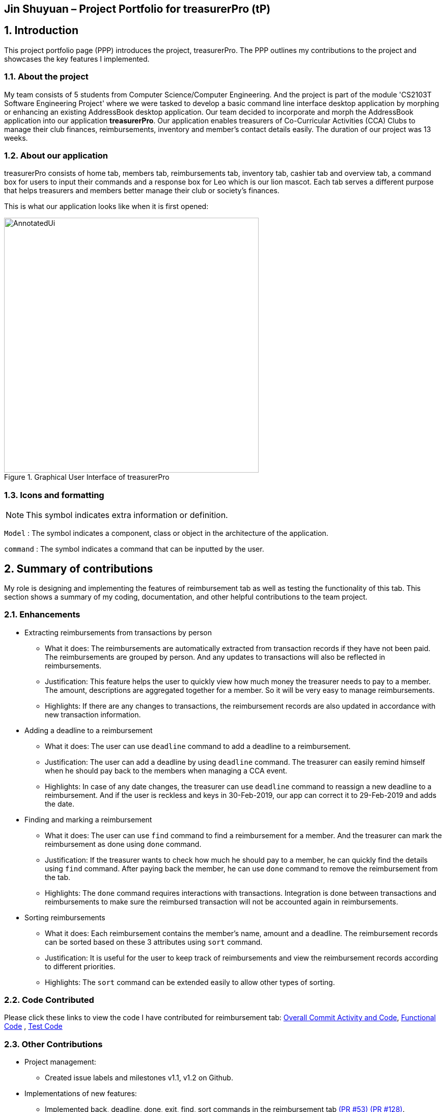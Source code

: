 == Jin Shuyuan – Project Portfolio for treasurerPro (tP)
:site-section: ProjectPortfolio
//:toc:
:toc-title:
:sectnums:
:imagesDir: ../images
:stylesDir: ../stylesheets
:xrefstyle: full
:icons: font
ifdef::env-github[]
:note-caption: :information_source:
endif::[]
:autofit-option:

== Introduction

This project portfolio page (PPP) introduces the project, treasurerPro. The PPP outlines my contributions to the project
and showcases the key features I implemented.

=== About the project

My team consists of 5 students from Computer Science/Computer Engineering.
And the project is part of the module 'CS2103T Software Engineering Project' where we were tasked to develop a basic
command line interface desktop application by morphing or enhancing an existing AddressBook desktop application.
Our team decided to incorporate and morph the AddressBook application into our application **treasurerPro**.
Our application enables treasurers of Co-Curricular Activities (CCA) Clubs to manage their club finances,
reimbursements, inventory and member’s contact details easily. The duration of our project was 13 weeks.

=== About our application
treasurerPro consists of home tab, members tab, reimbursements tab, inventory tab, cashier tab and overview tab,
a command box for users to input their commands and a response box
for Leo which is our lion mascot.
Each tab serves a different purpose that helps treasurers and members better manage their club
or society's finances.

This is what our application looks like when it is first opened:

.Graphical User Interface of treasurerPro
image::Reimbursement/AnnotatedUi.png[width="500"]

===  Icons and formatting

[NOTE]
This symbol indicates extra information or definition.

`Model` :
The symbol indicates a component, class or object in the architecture of the application.

[blue]`command` :
The symbol indicates a command that can be inputted by the user.

== Summary of contributions
My role is designing and implementing the features of reimbursement tab as well as testing the functionality of this tab.
This section shows a summary of my coding, documentation, and other helpful contributions to the team project.

=== Enhancements

* Extracting reimbursements from transactions by person
** What it does:
The reimbursements are automatically extracted from transaction records if they have not been paid.
The reimbursements are grouped by person.
And any updates to transactions will also be reflected in reimbursements.
** Justification:
This feature helps the user to quickly view how much money the treasurer needs to pay to a member.
The amount, descriptions are aggregated together for a member. So it will be very easy to manage reimbursements.
** Highlights:
If there are any changes to transactions,
the reimbursement records are also updated in accordance with new transaction information.

* Adding a deadline to a reimbursement
** What it does:
The user can use [blue]`deadline` command to add a deadline to a reimbursement.
** Justification:
The user can add a deadline by using [blue]`deadline` command.
The treasurer can easily remind himself when he should pay back to the members when managing a CCA event.
** Highlights:
In case of any date changes, the treasurer can use [blue]`deadline` command to reassign a new deadline to a reimbursement.
And if the user is reckless and keys in 30-Feb-2019, our app can correct it to 29-Feb-2019 and adds the date.

* Finding and marking a reimbursement
** What it does:
The user can use [blue]`find` command to find a reimbursement for a member.
And the treasurer can mark the reimbursement as done using [blue]`done` command.
** Justification:
If the treasurer wants to check how much he should pay to a member,
he can quickly find the details using [blue]`find` command.
After paying back the member, he can use [blue]`done` command to remove the reimbursement from the tab.
** Highlights:
The [blue]`done` command requires interactions with transactions.
Integration is done between transactions and reimbursements
to make sure the reimbursed transaction will not be accounted again in reimbursements.

* Sorting reimbursements
** What it does:
Each reimbursement contains the member's name, amount and a deadline.
The reimbursement records can be sorted based on these 3 attributes using [blue]`sort` command.
** Justification:
It is useful for the user to keep track of reimbursements
and view the reimbursement records according to different priorities.
** Highlights:
The [blue]`sort` command can be extended easily to allow other types of sorting.

=== Code Contributed

Please click these links to view the code I have contributed for reimbursement tab:
https://nus-cs2103-ay1920s1.github.io/tp-dashboard/#search=coderstellaj&sort=groupTitle&sortWithin=title&since=2019-09-06&timeframe=commit&mergegroup=false&groupSelect=groupByRepos&breakdown=false&tabOpen=true&tabType=authorship&tabAuthor=CoderStellaJ&tabRepo=AY1920S1-CS2103T-T13-3%2Fmain%5Bmaster%5D[Overall Commit Activity and Code],
https://github.com/AY1920S1-CS2103T-T13-3/main/tree/master/src/main/java/seedu/address/reimbursement[Functional Code]
, https://github.com/AY1920S1-CS2103T-T13-3/main/tree/master/src/test/java/seedu/address/reimbursement[Test Code]

=== Other Contributions
* Project management:
** Created issue labels and milestones v1.1, v1.2 on Github.

* Implementations of new features:
** Implemented back, deadline, done, exit, find, sort commands in the reimbursement tab
https://github.com/AY1920S1-CS2103T-T13-3/main/pull/53[(PR #53)]
https://github.com/AY1920S1-CS2103T-T13-3/main/pull/128[(PR #128)].
** Integrated features in reimbursement tab with other tabs
https://github.com/AY1920S1-CS2103T-T13-3/main/pull/54[(PR #54)]
https://github.com/AY1920S1-CS2103T-T13-3/main/pull/150[(PR #150)].
** Wrote additional tests for new features to increase coverage to 94% for reimbursement tab
https://github.com/AY1920S1-CS2103T-T13-3/main/pull/173[(PR #173)].

* Documentation:
** Added implementation details of reimbursement tab for developers in developer guide
https://github.com/AY1920S1-CS2103T-T13-3/main/pull/159[(PR #159)]
https://github.com/AY1920S1-CS2103T-T13-3/main/pull/191[(PR #191)].
** Added command instructions of reimbursement tab for users in user guide
https://github.com/AY1920S1-CS2103T-T13-3/main/pull/192[(PR #192)].

* Community:
** Reviewed Pull Requests (With Non-trivial Review Comments)
https://github.com/AY1920S1-CS2103T-T13-3/main/pull/42[(PR #42)].
** Contributed to forum discussion
https://github.com/nus-cs2103-AY1920S1/forum/issues/134[(Example #134)]
https://github.com/nus-cs2103-AY1920S1/forum/issues/135[(Example #135)].


== Contributions to the user guide
This section contains my contributions to the treasurerPro user guide for the reimbursement tab features.
The following is an excerpt from our treasurerPro user guide, showing only part of the additions that I have
made. As for the complete additions, please refer to
https://ay1920s1-cs2103t-t13-3.github.io/main/UserGuide.html#reimbursements-tab[reimbursement tab section]
in the user guide.

=== Adding a deadline to a reimbursement
This command allows you to add a deadline to a member's reimbursement record.

[WARNING]
You can set the deadline as any day you want. It is your responsibility to set a reasonable deadline.

* Command: `deadline p/NAME dt/dd-mmm-yyyy`
* Example: [blue]`deadline p/Alex Yeoh dt/19-Dec-2019`

* Steps:

. Type the command with all parameters filled in, as shown in the screenshot below:

//.Screenshot of the user input into Command Box for Deadline Command in Reimbursement Tab
image::Reimbursement/ReimbursementDeadlineCommand.png[width="500"]

[start = 2]
. Hit `Enter`

If the deadline is successfully added, Leo will respond with a success message and the
deadline will now display for the specified person's reimbursement. +
Otherwise, Leo will show an error message indicating that the person is not in the reimbursement list.

//.Screenshot of a successful user input for Deadline Command in Reimbursement Tab
image::Reimbursement/ReimbursementDeadlineCommandSuccess.png[width="500"]

[NOTE]
You must provide the deadline in the format `dd-mmm-yyyy` e.g. `19-Dec-2019`. +
If an invalid format is inputted, e.g. `01-AAA-2019` or `19-DEC-2019` or `-1-Dec-2019`,
Leo will inform you that the input is invalid. +

If an invalid date is entered, e.g. `31-Feb-2019`, the app will round it  to `28-Feb-2019`
and adds the rounded date as the deadline. But our app only checks up to `31` in day.

[NOTE]
To modify the deadline for a reimbursement, you can use `deadline` command again
to reassign a new deadline to a reimbursement.

=== Marking a reimbursement as done
This command helps you to mark a reimbursement as done and remove it from reimbursement list.

[NOTE]
Transactions not shown in the Reimbursement Tab are already marked as done. +
No indication will be shown in the Transaction Tab.

* Command: `done p/NAME`
* Example: [blue]`done p/Alex Yeoh`

* Steps:
. Type the command, along with the person's name whose reimbursement is to be marked as done,
as shown in the screenshot below:


//.Screenshot of the user input into Command Box for Done Command in Reimbursement Tab
image::Reimbursement/ReimbursementDoneCommand.png[width="500"]

[start = 2]
. Hit `Enter`

The reimbursement for that person will be removed from the tab, as shown below:


//.Screenshot of a successful user input for Done Command in Reimbursement Tab
image::Reimbursement/ReimbursementDoneCommandSuccess.png[width="500"]


==  Contributions to the developer guide
This section contains my contributions to the treasurerPro developer guide for the reimbursement tab features.
It only shows part of the additions I have made.
As for the complete additions, please refer to
https://ay1920s1-cs2103t-t13-3.github.io/main/DeveloperGuide.html#reimbursements-tab[reimbursement tab section]
in the developer guide.

=== Deadline command feature
This command is used to add a deadline date to a reimbursement for a person.
Deadline command requires access to the `Model` of the
person package which the `AddressBook` implementation is contained in.
Deadline field should be provided in a valid date format. The
person's name inputted has to match a person's name already existing in the `Reimbursement` which is shown in our Reimbursement
Tab.

The following sequence diagram shows the execution of deadline command:

.Sequence Diagram of Deadline Command in Reimbursements Tab (reimbursement package)
image::Reimbursement/ReimbursementDeadlineCommandSD.png[]

As shown, a user needs to add a deadline to a reimbursement by specifying
the person's name and providing a date.
The `DeadlineCommandParser` creates a `DeadlineCommand` with person and deadline date information.
This `DeadlineCommand` is returned back to `LogicManager` of reimbursement and is executed by calling `addDeadline` method in
`ModelManager`. After the operations, `LogicManager` gets updated reimbursement list from `ModelManager` and displays the deadline in reimbursement list.
After that, the deadline is saved into a `.txt` file.

.Activity Diagram of Deadline Command in Reimbursements Tab (reimbursement package)
image::Reimbursement/ReimbursementTabActivityDiagramDeadlineCommand.png[]

As shown by the above activity diagram, when a user inputs a person who does not exist in any
reimbursement or keys in an invalid data format, our app displays the expected format of the deadline command.
Otherwise, when the execution is successful,
a response informs the user that deadline is successfully added to the reimbursement.


=== Find command feature
This command is used to find a reimbursement that contains the person's name.
The find command requires access to `Model` of the
person package which the `AddressBook` implementation is contained in.
Person field should be provided and the person's name should exist in reimbursement list.

.Sequence Diagram of Find Command in Reimbursements Tab (reimbursement package)
image::Reimbursement/ReimbursementFindCommandSD.png[]

A user needs to find a reimbursement by providing the person's name.
As shown in the above figure, `FindCommand` is executed by calling `findReimbursement` method in
`ModelManager`. After the operations, that reimbursement is returned
and reimbursement tab only shows a `filteredList` which contains this single reimbursement.

[[ReimbursementTabActivityDiagramFindCommand]]
.Activity Diagram of Find Command in Reimbursements Tab (reimbursement package)
image::Reimbursement/ReimbursementTabActivityDiagramFindCommand.png[]

The above activity diagram shows the steps needed for find command.
The person's name is checked whether it exists in reimbursement list.
If not, our app informs the user that command is incorrect. If command is valid, the reimbursement
is found and displayed in the tab.


== Overall design considerations
This section's table explains the design considerations for some implementations in the Home Tab.

|===
|Alternative 1 |Alternative 2 |Conclusion and Explanation

|`ModelManager` contains 2 attributes that point to a `TransactionList` object in original order and a `TransactionList`
object for viewing in the UI table that can be sorted such that when [blue]`sort reset` is called, the `TransactionList` for viewing can be set to be equals to the original one.
|`ModelManager` contains only the shown `TransactionList` that can be sorted and reads from the data file to get
the `TransactionList` object in original order when [blue]`sort reset` is called.
|Alternative 1 was implemented. Alternative 1 allows the data file to be exported in the desired order anytime while treasurerPro is running while
alternative 2 meant that the data file would be updated only when treasurerPro is exited. The implementation is shown below the table in <<lists, Figure 22>>.

|The Members Tab's `Model` interface is passed as parameters into Transaction Tab's `Logic` to give `Logic` access to all public methods
of `ModelManager`.
|A new interface is made to allow the only used method of Members Tab's `ModelManager` to be accessed in Transaction Tab's
`Logic`.
|Alternative 2 was implemented. The new interface acts as a facade for `ModelManager` which prevent unwanted modifications
to `AddressBook`. The interface implemented is `CheckAndGetPersonByNameOnlyModel` as shown below the table in <<facade, Figure 23>>.

|An `ArrayList` is used to store `Transaction` objects in `TransactionList`.
|A `LinkedList` is used to store `Transaction` objects in `TransactionList`.
|Alternative 1 was implemented. An `ArrayList` has better performance for the set and get methods than a `LinkedList` which would be used frequently in `ModelManager`.
|===

[[lists]]
[caption = "Figure 22. "]
.Code snippet of `ModelManager` class with 2 `TransactionList` objects
image::homeDG/2lists.png[width = "450"]

[[facade]]
[caption = "Figure 23. "]
.Code snippet of `CheckAndGetPersonByNameOnly` facade class for `ModelManager` from Members Tab
image::homeDG/facadeForDesignConsiderations.png[width = "450"]

